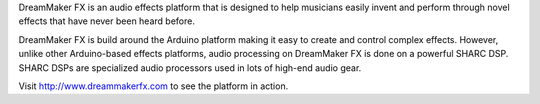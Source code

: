 .. _welcome:

DreamMaker FX is an audio effects platform that is designed to help musicians easily invent and perform through novel effects that have never been heard before.  

DreamMaker FX is build around the Arduino platform making it easy to create and control complex effects.  However, unlike other Arduino-based effects platforms, audio processing on DreamMaker FX is done on a powerful SHARC DSP.  SHARC DSPs are specialized audio processors used in lots of high-end audio gear.  

Visit http://www.dreammakerfx.com to see the platform in action.